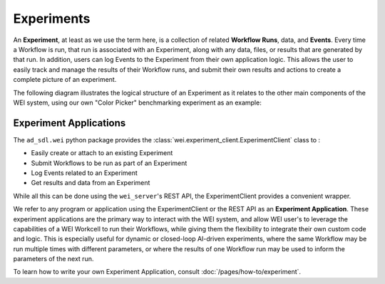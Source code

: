 ===========
Experiments
===========

An **Experiment**, at least as we use the term here, is a collection of related **Workflow Runs**, data, and **Events**. Every time a Workflow is run, that run is associated with an Experiment, along with any data, files, or results that are generated by that run. In addition, users can log Events to the Experiment from their own application logic. This allows the user to easily track and manage the results of their Workflow runs, and submit their own results and actions to create a complete picture of an experiment.

The following diagram illustrates the logical structure of an Experiment as it relates to the other main components of the WEI system, using our own "Color Picker" benchmarking experiment as an example:

.. image:: /assets/ColorPicker.jpg

Experiment Applications
=======================

The ``ad_sdl.wei`` python package provides the :class:`wei.experiment_client.ExperimentClient` class to :

- Easily create or attach to an existing Experiment
- Submit Workflows to be run as part of an Experiment
- Log Events related to an Experiment
- Get results and data from an Experiment

While all this can be done using the ``wei_server``'s REST API, the ExperimentClient provides a convenient wrapper.

We refer to any program or application using the ExperimentClient or the REST API as an **Experiment Application**. These experiment applications are the primary way to interact with the WEI system, and allow WEI user's to leverage the capabilities of a WEI Workcell to run their Workflows, while giving them the flexibility to integrate their own custom code and logic. This is especially useful for dynamic or closed-loop AI-driven experiments, where the same Workflow may be run multiple times with different parameters, or where the results of one Workflow run may be used to inform the parameters of the next run.

To learn how to write your own Experiment Application, consult :doc:`/pages/how-to/experiment`.
